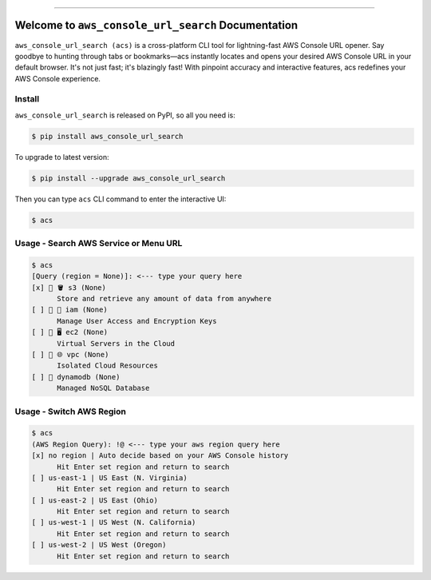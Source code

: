 
.. .. image:: https://readthedocs.org/projects/aws_console_url_search/badge/?version=latest
    :target: https://aws_console_url_search.readthedocs.io/index.html
    :alt: Documentation Status

.. image:: https://github.com/MacHu-GWU/aws_console_url_search-project/workflows/CI/badge.svg
    :target: https://github.com/MacHu-GWU/aws_console_url_search-project/actions?query=workflow:CI

.. image:: https://codecov.io/gh/MacHu-GWU/aws_console_url_search-project/branch/main/graph/badge.svg
    :target: https://codecov.io/gh/MacHu-GWU/aws_console_url_search-project

.. image:: https://img.shields.io/pypi/v/aws_console_url_search.svg
    :target: https://pypi.python.org/pypi/aws_console_url_search

.. image:: https://img.shields.io/pypi/l/aws_console_url_search.svg
    :target: https://pypi.python.org/pypi/aws_console_url_search

.. image:: https://img.shields.io/pypi/pyversions/aws_console_url_search.svg
    :target: https://pypi.python.org/pypi/aws_console_url_search

.. image:: https://img.shields.io/badge/Release_History!--None.svg?style=social
    :target: https://github.com/MacHu-GWU/aws_console_url_search-project/blob/main/release-history.rst

.. image:: https://img.shields.io/badge/STAR_Me_on_GitHub!--None.svg?style=social
    :target: https://github.com/MacHu-GWU/aws_console_url_search-project

------

.. .. image:: https://img.shields.io/badge/Link-Document-blue.svg
    :target: https://aws_console_url_search.readthedocs.io/index.html

.. .. image:: https://img.shields.io/badge/Link-API-blue.svg
    :target: https://aws_console_url_search.readthedocs.io/py-modindex.html

.. .. image:: https://img.shields.io/badge/Link-Source_Code-blue.svg
    :target: https://aws_console_url_search.readthedocs.io/py-modindex.html

.. image:: https://img.shields.io/badge/Link-Install-blue.svg
    :target: `install`_

.. image:: https://img.shields.io/badge/Link-GitHub-blue.svg
    :target: https://github.com/MacHu-GWU/aws_console_url_search-project

.. image:: https://img.shields.io/badge/Link-Submit_Issue-blue.svg
    :target: https://github.com/MacHu-GWU/aws_console_url_search-project/issues

.. image:: https://img.shields.io/badge/Link-Request_Feature-blue.svg
    :target: https://github.com/MacHu-GWU/aws_console_url_search-project/issues

.. image:: https://img.shields.io/badge/Link-Download-blue.svg
    :target: https://pypi.org/pypi/aws_console_url_search#files


Welcome to ``aws_console_url_search`` Documentation
==============================================================================
``aws_console_url_search (acs)`` is a cross-platform CLI tool for lightning-fast AWS Console URL opener. Say goodbye to hunting through tabs or bookmarks—acs instantly locates and opens your desired AWS Console URL in your default browser. It's not just fast; it's blazingly fast! With pinpoint accuracy and interactive features, acs redefines your AWS Console experience.


.. _install:

Install
------------------------------------------------------------------------------
``aws_console_url_search`` is released on PyPI, so all you need is:

.. code-block:: console

    $ pip install aws_console_url_search

To upgrade to latest version:

.. code-block:: console

    $ pip install --upgrade aws_console_url_search

Then you can type ``acs`` CLI command to enter the interactive UI:

.. code-block::

    $ acs


Usage - Search AWS Service or Menu URL
------------------------------------------------------------------------------
.. code-block::

    $ acs
    [Query (region = None)]: <--- type your query here
    [x] 🌟 🪣 s3 (None)
          Store and retrieve any amount of data from anywhere
    [ ] 🌟 👤 iam (None)
          Manage User Access and Encryption Keys
    [ ] 🌟 🖥 ec2 (None)
          Virtual Servers in the Cloud
    [ ] 🌟 🌐 vpc (None)
          Isolated Cloud Resources
    [ ] 🌟 dynamodb (None)
          Managed NoSQL Database


Usage - Switch AWS Region
------------------------------------------------------------------------------
.. code-block::

    $ acs
    (AWS Region Query): !@ <--- type your aws region query here
    [x] no region | Auto decide based on your AWS Console history
          Hit Enter set region and return to search
    [ ] us-east-1 | US East (N. Virginia)
          Hit Enter set region and return to search
    [ ] us-east-2 | US East (Ohio)
          Hit Enter set region and return to search
    [ ] us-west-1 | US West (N. California)
          Hit Enter set region and return to search
    [ ] us-west-2 | US West (Oregon)
          Hit Enter set region and return to search
